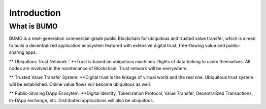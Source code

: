
Introduction
=============

What is BUMO
-------------

BUMO is a next-generation commercial-grade public Blockchain for ubiquitous and trusted value transfer,
which is aimed to build a decentralized application ecosystem featured with extensive digital trust, free-flowing value and public-sharing apps.


** Ubiquitous Trust Network：**Trust is based on ubiquitous machines. 
Rights of data belong to users themselves. All nodes are involved in the maintenance of Blockchain. Trust network will be everywhere.

** Trusted Value Transfer System: **Digital trust is the linkage of virtual world and the real one. 
Ubiquitous trust system will be established. Online value flows will become ubiquitous as well.

** Public-Sharing DApp Ecosytem: **Digital Identity, Tokenization Protocol, Value Transfer, Decentralized Transactions, In-DApp exchange, etc. 
Distributed applications will also be ubiquitous.

